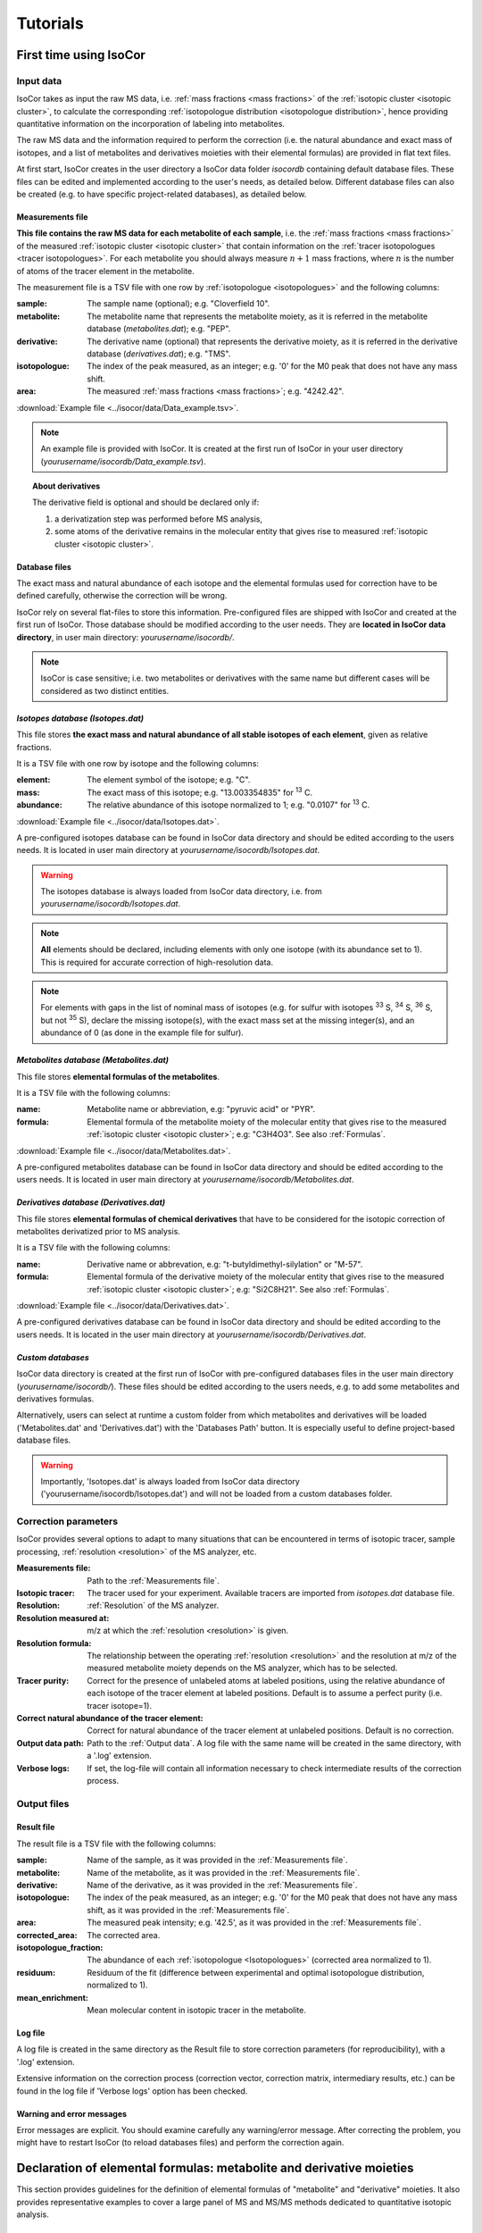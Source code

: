 ..  _Tutorials:

################################################################################
Tutorials
################################################################################

.. seealso:: If you have a question that is not covered in the tutorials, have a look
             at the :ref:`faq`.


.. _First time using IsoCor:

********************************************************************************
First time using IsoCor
********************************************************************************

..  _`Input data`:

Input data
================================================================================

IsoCor takes as input the raw MS data, i.e. :ref:`mass fractions <mass fractions>`
of the :ref:`isotopic cluster <isotopic cluster>`,
to calculate the corresponding :ref:`isotopologue distribution <isotopologue distribution>`,
hence providing quantitative information on the incorporation of labeling into metabolites.

The raw MS data and the information required to perform the correction (i.e. the natural abundance and exact mass of isotopes,
and a list of metabolites and derivatives moieties with their elemental formulas) are provided in flat text files.

At first start, IsoCor creates in the user directory a IsoCor data folder `isocordb` containing default database files.
These files can be edited and implemented according to the user's needs, as detailed below. Different database files can also be created
(e.g. to have specific project-related databases), as detailed below.

..  _`Measurements file`:

Measurements file
--------------------------------------------------------------------------------

**This file contains the raw MS data for each metabolite of each sample**,
i.e. the :ref:`mass fractions <mass fractions>` of the measured :ref:`isotopic cluster <isotopic cluster>`
that contain information on the :ref:`tracer isotopologues <tracer isotopologues>`.
For each metabolite you should always measure :math:`n+1` mass fractions,
where :math:`n` is the number of atoms of the tracer element in the metabolite.

The measurement file is a TSV file with one row by :ref:`isotopologue <isotopologues>` and the following columns:

:sample: The sample name (optional); e.g. "Cloverfield 10".
:metabolite: The metabolite name that represents the metabolite moiety, as it is referred in the metabolite database (*metabolites.dat*); e.g. "PEP".
:derivative: The derivative name (optional) that represents the derivative moiety, as it is referred in the derivative database (*derivatives.dat*); e.g. "TMS".
:isotopologue: The index of the peak measured, as an integer; e.g. '0' for the M0 peak that does not have any mass shift.
:area: The measured :ref:`mass fractions <mass fractions>`; e.g. "4242.42".

:download:`Example file <../isocor/data/Data_example.tsv>`.

.. note:: An example file is provided with IsoCor. It is created at the
          first run of IsoCor in your user directory (`yourusername/isocordb/Data_example.tsv`).

.. topic:: About derivatives

          The derivative field is optional and should be declared only if:

          1. a derivatization step was performed before MS analysis,
          2. some atoms of the derivative remains in the molecular entity that gives rise to
             measured :ref:`isotopic cluster <isotopic cluster>`.

.. seealso::
  :ref:`Declaration of elemental formulas: "metabolite" and "derivative" moieties <Formulas>`


Database files
--------------------------------------------------------------------------------

The exact mass and natural abundance of each isotope and the elemental formulas
used for correction have to be defined carefully, otherwise the correction will be wrong.

IsoCor rely on several flat-files to store this information.
Pre-configured files are shipped with IsoCor and created at the first run of IsoCor.
Those database should be modified according to the user needs.
They are **located in IsoCor data directory**, in user main directory: `yourusername/isocordb/`.

.. note:: IsoCor is case sensitive; i.e. two metabolites
          or derivatives with the same name but different cases will
          be considered as two distinct entities.


*Isotopes database (Isotopes.dat)*
--------------------------------------------------------------------------------

This file stores **the exact mass and natural abundance of all stable isotopes of each element**, given as relative fractions.

It is a TSV file with one row by isotope and the following columns:

:element: The element symbol of the isotope; e.g. "C".
:mass: The exact mass of this isotope; e.g. "13.003354835" for :sup:`13` C.
:abundance: The relative abundance of this isotope normalized to 1; e.g. "0.0107" for :sup:`13` C.

:download:`Example file <../isocor/data/Isotopes.dat>`.

A pre-configured isotopes database can be found in IsoCor data directory and should be edited according to the users needs.
It is located in user main directory at `yourusername/isocordb/Isotopes.dat`.

.. warning:: The isotopes database is always loaded from IsoCor data directory,
             i.e. from `yourusername/isocordb/Isotopes.dat`.

.. note:: **All** elements should be declared, including elements with only one isotope (with its abundance set to 1).
          This is required for accurate correction of high-resolution data.

.. note:: For elements with gaps in the list of nominal mass of isotopes (e.g. for sulfur with isotopes :sup:`33` S, :sup:`34` S, :sup:`36` S, but not :sup:`35` S),
          declare the missing isotope(s), with the exact mass set at the missing integer(s), and an abundance of 0 (as done in the example file for sulfur).


*Metabolites database (Metabolites.dat)*
--------------------------------------------------------------------------------

This file stores **elemental formulas of the metabolites**.

It is a TSV file with the following columns:

:name: Metabolite name or abbreviation, e.g: "pyruvic acid" or "PYR".
:formula: Elemental formula of the metabolite moiety of the molecular entity that
          gives rise to the measured :ref:`isotopic cluster <isotopic cluster>`; e.g: "C3H4O3". See also :ref:`Formulas`.

:download:`Example file <../isocor/data/Metabolites.dat>`.

A pre-configured metabolites database can be found in IsoCor data directory and should be edited according to the users needs.
It is located in user main directory at `yourusername/isocordb/Metabolites.dat`.


*Derivatives database (Derivatives.dat)*
--------------------------------------------------------------------------------

This file stores **elemental formulas of chemical derivatives** that have to be
considered for the isotopic correction of metabolites derivatized prior to
MS analysis.

It is a TSV file with the following columns:

:name: Derivative name or abbrevation, e.g: "t-butyldimethyl-silylation" or "M-57".
:formula: Elemental formula of the derivative moiety of the molecular entity that
          gives rise to the measured :ref:`isotopic cluster <isotopic cluster>`; e.g: "Si2C8H21". See also :ref:`Formulas`.

:download:`Example file <../isocor/data/Derivatives.dat>`.

A pre-configured derivatives database can be found in IsoCor data directory and should be edited according to the users needs.
It is located in the user main directory at `yourusername/isocordb/Derivatives.dat`.


*Custom databases*
--------------------------------------------------------------------------------

IsoCor data directory is created at the first run of IsoCor with pre-configured
databases files in the user main directory (`yourusername/isocordb/`).
These files should be edited according to the users needs,
e.g. to add some metabolites and derivatives formulas.

Alternatively, users can select at runtime a custom folder from which metabolites
and derivatives will be loaded ('Metabolites.dat' and 'Derivatives.dat') with
the 'Databases Path' button.
It is especially useful to define project-based database files.

.. warning::
   Importantly, 'Isotopes.dat' is always loaded from IsoCor data directory ('yourusername/isocordb/Isotopes.dat') and will not be loaded from a custom databases folder.

..  _CorrectionOptions:

Correction parameters
================================================================================

IsoCor provides several options to adapt to many situations that can be encountered
in terms of isotopic tracer, sample processing,
:ref:`resolution <resolution>` of the MS analyzer, etc.

:Measurements file: Path to the :ref:`Measurements file`.
:Isotopic tracer: The tracer used for your experiment. Available tracers are imported from *isotopes.dat* database file.
:Resolution: :ref:`Resolution` of the MS analyzer.
:Resolution measured at: m/z at which the :ref:`resolution <resolution>` is given.
:Resolution formula: The relationship between the operating :ref:`resolution <resolution>` and the resolution at m/z of the measured metabolite moiety depends on the MS analyzer, which has to be selected.
:Tracer purity: Correct for the presence of unlabeled atoms at labeled positions, using the relative abundance of each isotope of the tracer element at labeled positions. Default is to assume a perfect purity (i.e. tracer isotope=1).
:Correct natural abundance of the tracer element: Correct for natural abundance of the tracer element at unlabeled positions. Default is no correction.
:Output data path: Path to the :ref:`Output data`. A log file with the same name will be created in the same directory, with a '.log' extension.
:Verbose logs: If set, the log-file will contain all information necessary to check intermediate results of the correction process.

.. seealso:: Tutorial: :ref:`Isotopic purity and natural abundance of the tracer`.



..  _`Output data`:

Output files
================================================================================

Result file
--------------------------------------------------------------------------------

The result file is a TSV file with the following columns:

:sample: Name of the sample, as it was provided in the :ref:`Measurements file`.
:metabolite: Name of the metabolite, as it was provided in the :ref:`Measurements file`.
:derivative: Name of the derivative, as it was provided in the :ref:`Measurements file`.
:isotopologue: The index of the peak measured, as an integer; e.g. '0' for the M0 peak that does not have any mass shift,  as it was provided in the :ref:`Measurements file`.
:area: The measured peak intensity; e.g. '42.5', as it was provided in the :ref:`Measurements file`.
:corrected_area: The corrected area.
:isotopologue_fraction: The abundance of each :ref:`isotopologue <Isotopologues>` (corrected area normalized to 1).
:residuum: Residuum of the fit (difference between experimental and optimal isotopologue distribution, normalized to 1).
:mean_enrichment: Mean molecular content in isotopic tracer in the metabolite.


Log file
--------------------------------------------------------------------------------

A log file is created in the same directory as the Result file to store correction parameters (for reproducibility),
with a '.log' extension.

Extensive information on the correction process (correction vector, correction matrix, intermediary results, etc.)
can be found in the log file if 'Verbose logs' option has been checked.


Warning and error messages
--------------------------------------------------------------------------------

Error messages are explicit. You should examine carefully any warning/error message.
After correcting the problem, you might have to restart IsoCor (to reload databases files)
and perform the correction again.


..  _Formulas:

********************************************************************************
Declaration of elemental formulas: metabolite and derivative moieties
********************************************************************************

This section provides guidelines for the definition of elemental formulas of "metabolite" and "derivative" moieties.
It also provides representative examples to cover a large panel of MS and MS/MS methods
dedicated to quantitative isotopic analysis.

What is in the elemental formula
================================================================================

**Elemental formulas must be defined according to the molecular entity that gives
rise to the measured** :ref:`isotopic cluster <isotopic cluster>`.
It may correspond (but not necessarily) to the elemental formula of the detected ion.

For instance, in the following situations, the formulas should include:

- for MS measurements: all atoms of the detected ion
- for MS/MS measurements, with all tracer atoms in the detected ion: only atoms of the detected ion
- for MS/MS measurements, with no tracer atoms in the detected ion: only atoms of the complement (neutral fragment)


Metabolite vs. derivative formulas
================================================================================

**All atoms of the molecular entity that gives rise to the measured** :ref:`isotopic cluster <isotopic cluster>`
**should be declared strictly once in a formula, either as a "metabolite" or a "derivative" moiety.**

Atoms that originate from the metabolite should be declared in the file "*metabolites.dat*",
and atoms that originate from the derivative (if any) should be declared in the file "*derivatives.dat*".

A derivative moiety should thus be declared only if a derivatization step was performed
before MS analysis. Importantly, we consider that *the derivative moiety do not contain any tracer atom*.
Therefore, all its atoms (including atoms of the tracer element) are expected to
be at natural isotope abundance and will be corrected as such.
This is obviously not the case for the metabolite moiety that do incorporate tracer
atoms and is thus corrected differently.
It follows that, to ensure the accurate correction of the measured :ref:`isotopic cluster <isotopic cluster>`,
the atoms originated from the derivative moiety must be declared separately
from those originated from the metabolite moiety (respectively into *derivatives.dat* and *metabolites.dat*).


.. topic:: Example 1 - MS analysis: Pyruvate

          Pyruvic acid (C3H4O3) can be analyzed by LC-MS using multiple
          ion monitoring (MIM) in the negative mode, and the measured :ref:`isotopic cluster <isotopic cluster>` originates from the molecular ion [C3H3O3]-, then the
          formula to use for correction is C3H3O3.
          This formula must be set into *metabolites.dat* and referred to
          by its associated name into the measurements file.

.. topic:: Example 2 - MS/MS analysis, with no tracer atoms in the detected ion: PEP

          Phosphoenolpyruvate (PEP) can be analyzed using the MS/MS method developed by
          Kiefer et al. (2007). The fragmentation of phosphorylated metabolites
          results in the efficient release of [PO3]- or [H2PO4]- ions,
          allowing highly sensitive measurement of :ref:`isotopologue distributions <isotopologue distribution>`
          in these compounds in the multiple reaction monitoring
          (MRM) mode. This is achieved by selecting MRM
          transitions in which phosphate ions are detected but which
          encode the :ref:`isotopic cluster <isotopic cluster>` of the complement, i.e., the
          part of the molecule that remains after loss of the phosphate
          ion that is actually detected.
          In the case of PEP (C3H5O6P), for which the molecular ion that is analyzed is [C3H4O6P]-, the
          analysis is based on MRM transitions in which [PO3]- ions are
          used, meaning that the :ref:`isotopic cluster <isotopic cluster>` is actually measured for
          the complement fragment C3H4O3. Hence, the formula to
          enter in *metabolites.dat* is C3H4O3.

.. topic:: Example 3 - MS analysis of derivatized metabolites with in source fragmentation, with all tracer atoms in the detected ion: TBDMS-derivatized Alanine

          Alanine (C3H7O2N) can be analyzed by GC-MS after t-butyldimethyl-silylation (TBDMS derivatization).
          A fragment that is classically used for :sup:`13` C-metabolic flux analysis is the 'M-57'
          fragment that contains all atoms the compound of interest and two TBDMS groups,
          one of which lose the fragment [C4H9].
          The elemental formula of the two TBDMS groups excluding the latter fragment (i.e. [Si2C8H21])
          must be declared into *derivatives.dat* since it will be present in the molecular entity that gives rise to the measured :ref:`isotopic cluster <isotopic cluster>`.
          Meanwhile, the elemental composition of the alanine moiety of the detected ion (i.e. [C3H5O2N]) must
          be declared as the "metabolite moiety", thus into *metabolites.dat*.

.. topic:: Example 4 - MS/MS analysis, with all tracer atoms in the detected ion

          In this situation where the fragment ion which is detected gives rise to the measured :ref:`isotopic cluster <isotopic cluster>`, the elemental
          formula to declare in IsoCor is the formula of the fragment ion. Atoms of the fragment that originate from the metabolite should be declared
          into *metabolites.dat*, and atoms that originate from the derivative should be declared into *derivatives.dat*.



..  _`Resolution of the MS analyzer`:

********************************************************************************
Resolution of the MS analyzer
********************************************************************************

This section provides guidelines to account for the :ref:`resolution <resolution>` of the MS analyzer.

Low-resolution
================================================================================

For low :ref:`resolution <resolution>` datasets collected at unitary resolution (i.e. typically R<1000), select "Low resolution".


High-resolution
================================================================================

For high :ref:`resolution <resolution>` datasets, accurate correction requires to know the resolution of the MS analyzer at the particular m/z of the
molecular entity that gives rise to the experimental :ref:`isotopic cluster <isotopic cluster>`.
It is used to identify the correct set of isotopic species that overlap with the masses
of the tracer isotopologues in the :ref:`isotopic cluster <isotopic cluster>`, and ultimately remove their contribution.

Typically, the :ref:`resolution <resolution>` of the MS analyzer is given at a specific m/z (defined during
instrument calibration). IsoCor estimates the resolution at the appropriate m/z,
provided this relationship is known. This relationship depends on each instrument and was implemented
for FT-ICR and Orbitrap analyzers.

We have also implemented an option to set a "constant resolution", i.e. which is considered to be
independent of the m/z.

.. note::
          If you want to use IsoCor with a high-resolution MS instrument
          that is not currently supported
          (and for which you have the mathematical relationship to calculate the :ref:`resolution <resolution>` at
          a given m/z from the resolution at the calibration mass), please contact us.



..  _`Isotopic purity and natural abundance of the tracer`:

********************************************************************************
Isotopic purity and natural abundance of the tracer
********************************************************************************

IsoCor provides options to correct (or not) for isotopic purity of the tracer and natural abundance of the tracer elements.
Ideally, you should correct the data for both isotopic purity of
the tracer and natural abundance of the tracer elements. By doing so, the output
data will readily reflect the incorporation of labeling
and will be comparable between metabolites.

However, this is not always possible (e.g. if the isotopic purity is not known it cannot be corrected),
nor desirable (e.g. if a tool downstream in your analysis pipeline will force you to perform some corrections).
In the end, the correction options must always be taken into account when interpreting
the data so you should choose them carefully.

.. warning:: The choice to correct isotopic purity and/or natural abundance of the tracer
            is absolutely critical for accurate interpretations of the output data (isotopologues distributions)!


Isotopic purity of the tracer
================================================================================

Labelled substrates are not isotopically pure, i.e. they are not 100 % enriched at
the 'labelled' position(s). The latter contain small fractions
of non-tracer isotopes for which MS data must be corrected.
To do so, the fractions of each isotope into the 'labelled' positions must be provided.
For example, if the content in :sup:`13` C atoms in each position
of a U-13C-labeled compound is 99 %, other 1 % being :sup:`12` C atoms, the purity must be entered as *12C=0.01* and *13C=0.99*.

.. note::
          If you do not want to correct :ref:`isotopic clusters <isotopic cluster>` for the isotopic
          purity of the substrate, or if you do not know it, just let the default value (purity = 1).

.. warning::
            Tracer purity correction is only valid if *all* the labelled
            positions of the substrate(s) have the same isotopic purity.
            It should be checked from the manufacturers or determined experimentally.

            When different labeled substrates are mixed, tracer purity correction also requires
            that all their labeled positions have the same isotopic purity.

.. topic:: Example: Unknown purity

          If the purity of the label input(s) is not known you will not be able to
          correct it, despite the fact that it could be significant.
          Therefore, you should take special care in the interpretation of mean enrichment which will be overestimated.

.. topic:: Example: Several inputs with distinct purity

          If two or more labeled inputs have highly different isotopic purity you will not be able to
          correct it properly.
          Therefore, you should take special care in the interpretation of mean enrichment.


Natural abundance of the tracer
================================================================================

When the label input is not uniformly labelled, it contains 'unlabelled'
positions in which the tracer isotope is usually
occurring at its natural abundance. The MS data can be
corrected for the contribution of these naturally occurring isotopes.

.. warning:: Correction for natural abundance of the tracer element is only valid when the isotopes of the tracer element occur at natural
           abundance into the unlabeled positions of the input substrate(s).
           It is typically the case but
           should be checked from the manufacturer or determined experimentally.


.. topic:: Example: Natural abundance and downstream analysis

         You must be aware of the corrections performed by downstream analysis tools
         and make sure that you do not correct something twice.

         In a :sup:`13` C-metabolic flux analysis experiment,
         *if the raw data has already been corrected for natural abundance of the tracer element*,
         the unlabeled position(s) of all carbon sources must be declared as unlabeled
         with a perfect purity when calculating fluxes (e.g. CO2 input
         should be declared as: *12C=1.0*), which might be counter-intuitive since
         you knew they were at natural abundance.

         In contrast, *if the raw data was not corrected for natural abundance of the tracer element*,
         the unlabeled position(s) of all carbon sources must be declared at natural abundance when calculating fluxes (e.g. CO2 input
         should be declared as: *12C=0.9893, 13C=0.0107*).
